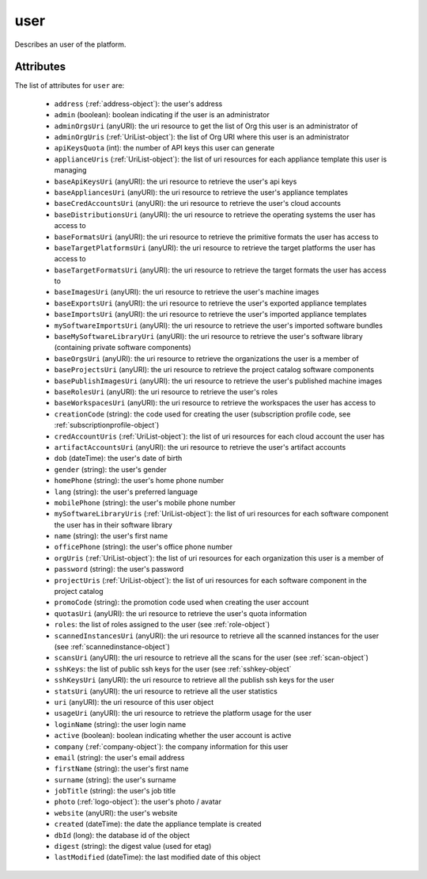 .. Copyright 2019 FUJITSU LIMITED

.. _user-object:

user
====

Describes an user of the platform.

Attributes
~~~~~~~~~~

The list of attributes for ``user`` are:

	* ``address`` (:ref:`address-object`): the user's address
	* ``admin`` (boolean): boolean indicating if the user is an administrator
	* ``adminOrgsUri`` (anyURI): the uri resource to get the list of Org this user is an administrator of
	* ``adminOrgUris`` (:ref:`UriList-object`): the list of Org URI where this user is an administrator
	* ``apiKeysQuota`` (int): the number of API keys this user can generate
	* ``applianceUris`` (:ref:`UriList-object`): the list of uri resources for each appliance template this user is managing
	* ``baseApiKeysUri`` (anyURI): the uri resource to retrieve the user's api keys
	* ``baseAppliancesUri`` (anyURI): the uri resource to retrieve the user's appliance templates
	* ``baseCredAccountsUri`` (anyURI): the uri resource to retrieve the user's cloud accounts
	* ``baseDistributionsUri`` (anyURI): the uri resource to retrieve the operating systems the user has access to
	* ``baseFormatsUri`` (anyURI): the uri resource to retrieve the primitive formats the user has access to
	* ``baseTargetPlatformsUri`` (anyURI): the uri resource to retrieve the target platforms the user has access to
	* ``baseTargetFormatsUri`` (anyURI): the uri resource to retrieve the target formats the user has access to
	* ``baseImagesUri`` (anyURI): the uri resource to retrieve the user's machine images
	* ``baseExportsUri`` (anyURI): the uri resource to retrieve the user's exported appliance templates
	* ``baseImportsUri`` (anyURI): the uri resource to retrieve the user's imported appliance templates
	* ``mySoftwareImportsUri`` (anyURI): the uri resource to retrieve the user's imported software bundles
	* ``baseMySoftwareLibraryUri`` (anyURI): the uri resource to retrieve the user's software library (containing private software components)
	* ``baseOrgsUri`` (anyURI): the uri resource to retrieve the organizations the user is a member of
	* ``baseProjectsUri`` (anyURI): the uri resource to retrieve the project catalog software components
	* ``basePublishImagesUri`` (anyURI): the uri resource to retrieve the user's published machine images
	* ``baseRolesUri`` (anyURI): the uri resource to retrieve the user's roles
	* ``baseWorkspacesUri`` (anyURI): the uri resource to retrieve the workspaces the user has access to
	* ``creationCode`` (string): the code used for creating the user (subscription profile code, see :ref:`subscriptionprofile-object`)
	* ``credAccountUris`` (:ref:`UriList-object`): the list of uri resources for each cloud account the user has
	* ``artifactAccountsUri`` (anyURI): the uri resource to retrieve the user's artifact accounts
	* ``dob`` (dateTime): the user's date of birth
	* ``gender`` (string): the user's gender
	* ``homePhone`` (string): the user's home phone number
	* ``lang`` (string): the user's preferred language
	* ``mobilePhone`` (string): the user's mobile phone number
	* ``mySoftwareLibraryUris`` (:ref:`UriList-object`): the list of uri resources for each software component the user has in their software library
	* ``name`` (string): the user's first name
	* ``officePhone`` (string): the user's office phone number
	* ``orgUris`` (:ref:`UriList-object`): the list of uri resources for each organization this user is a member of
	* ``password`` (string): the user's password
	* ``projectUris`` (:ref:`UriList-object`): the list of uri resources for each software component in the project catalog
	* ``promoCode`` (string): the promotion code used when creating the user account
	* ``quotasUri`` (anyURI): the uri resource to retrieve the user's quota information
	* ``roles``: the list of roles assigned to the user (see :ref:`role-object`)
	* ``scannedInstancesUri`` (anyURI): the uri resource to retrieve all the scanned instances for the user (see :ref:`scannedinstance-object`)
	* ``scansUri`` (anyURI): the uri resource to retrieve all the scans for the user (see :ref:`scan-object`)
	* ``sshKeys``: the list of public ssh keys for the user (see :ref:`sshkey-object`
	* ``sshKeysUri`` (anyURI): the uri resource to retrieve all the publish ssh keys for the user
	* ``statsUri`` (anyURI): the uri resource to retrieve all the user statistics
	* ``uri`` (anyURI): the uri resource of this user object
	* ``usageUri`` (anyURI): the uri resource to retrieve the platform usage for the user
	* ``loginName`` (string): the user login name
	* ``active`` (boolean): boolean indicating whether the user account is active
	* ``company`` (:ref:`company-object`): the company information for this user
	* ``email`` (string): the user's email address
	* ``firstName`` (string): the user's first name
	* ``surname`` (string): the user's surname
	* ``jobTitle`` (string): the user's job title
	* ``photo`` (:ref:`logo-object`): the user's photo / avatar
	* ``website`` (anyURI): the user's website
	* ``created`` (dateTime): the date the appliance template is created
	* ``dbId`` (long): the database id of the object
	* ``digest`` (string): the digest value (used for etag)
	* ``lastModified`` (dateTime): the last modified date of this object


